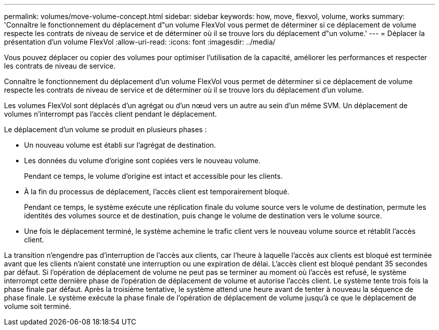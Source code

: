 ---
permalink: volumes/move-volume-concept.html 
sidebar: sidebar 
keywords: how, move, flexvol, volume, works 
summary: 'Connaître le fonctionnement du déplacement d"un volume FlexVol vous permet de déterminer si ce déplacement de volume respecte les contrats de niveau de service et de déterminer où il se trouve lors du déplacement d"un volume.' 
---
= Déplacer la présentation d'un volume FlexVol
:allow-uri-read: 
:icons: font
:imagesdir: ../media/


[role="lead"]
Vous pouvez déplacer ou copier des volumes pour optimiser l'utilisation de la capacité, améliorer les performances et respecter les contrats de niveau de service.

Connaître le fonctionnement du déplacement d'un volume FlexVol vous permet de déterminer si ce déplacement de volume respecte les contrats de niveau de service et de déterminer où il se trouve lors du déplacement d'un volume.

Les volumes FlexVol sont déplacés d'un agrégat ou d'un nœud vers un autre au sein d'un même SVM. Un déplacement de volumes n'interrompt pas l'accès client pendant le déplacement.

Le déplacement d'un volume se produit en plusieurs phases :

* Un nouveau volume est établi sur l'agrégat de destination.
* Les données du volume d'origine sont copiées vers le nouveau volume.
+
Pendant ce temps, le volume d'origine est intact et accessible pour les clients.

* À la fin du processus de déplacement, l'accès client est temporairement bloqué.
+
Pendant ce temps, le système exécute une réplication finale du volume source vers le volume de destination, permute les identités des volumes source et de destination, puis change le volume de destination vers le volume source.

* Une fois le déplacement terminé, le système achemine le trafic client vers le nouveau volume source et rétablit l'accès client.


La transition n'engendre pas d'interruption de l'accès aux clients, car l'heure à laquelle l'accès aux clients est bloqué est terminée avant que les clients n'aient constaté une interruption ou une expiration de délai. L'accès client est bloqué pendant 35 secondes par défaut. Si l'opération de déplacement de volume ne peut pas se terminer au moment où l'accès est refusé, le système interrompt cette dernière phase de l'opération de déplacement de volume et autorise l'accès client. Le système tente trois fois la phase finale par défaut. Après la troisième tentative, le système attend une heure avant de tenter à nouveau la séquence de phase finale. Le système exécute la phase finale de l'opération de déplacement de volume jusqu'à ce que le déplacement de volume soit terminé.
